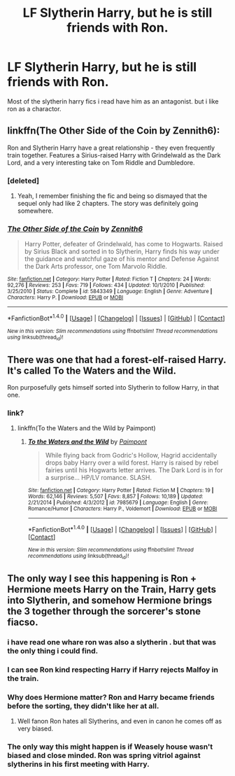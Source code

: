 #+TITLE: LF Slytherin Harry, but he is still friends with Ron.

* LF Slytherin Harry, but he is still friends with Ron.
:PROPERTIES:
:Author: jacob551551
:Score: 7
:DateUnix: 1499738881.0
:DateShort: 2017-Jul-11
:FlairText: Request
:END:
Most of the slytherin harry fics i read have him as an antagonist. but i like ron as a charactor.


** linkffn(The Other Side of the Coin by Zennith6):

Ron and Slytherin Harry have a great relationship - they even frequently train together. Features a Sirius-raised Harry with Grindelwald as the Dark Lord, and a very interesting take on Tom Riddle and Dumbledore.
:PROPERTIES:
:Author: toujours_pur_
:Score: 4
:DateUnix: 1499749012.0
:DateShort: 2017-Jul-11
:END:

*** [deleted]
:PROPERTIES:
:Score: 3
:DateUnix: 1499760659.0
:DateShort: 2017-Jul-11
:END:

**** Yeah, I remember finishing the fic and being so dismayed that the sequel only had like 2 chapters. The story was definitely going somewhere.
:PROPERTIES:
:Author: toujours_pur_
:Score: 1
:DateUnix: 1499793012.0
:DateShort: 2017-Jul-11
:END:


*** [[http://www.fanfiction.net/s/5843349/1/][*/The Other Side of the Coin/*]] by [[https://www.fanfiction.net/u/569787/Zennith6][/Zennith6/]]

#+begin_quote
  Harry Potter, defeater of Grindelwald, has come to Hogwarts. Raised by Sirius Black and sorted in to Slytherin, Harry finds his way under the guidance and watchful gaze of his mentor and Defense Against the Dark Arts professor, one Tom Marvolo Riddle.
#+end_quote

^{/Site/: [[http://www.fanfiction.net/][fanfiction.net]] *|* /Category/: Harry Potter *|* /Rated/: Fiction T *|* /Chapters/: 24 *|* /Words/: 92,276 *|* /Reviews/: 253 *|* /Favs/: 719 *|* /Follows/: 434 *|* /Updated/: 10/1/2010 *|* /Published/: 3/25/2010 *|* /Status/: Complete *|* /id/: 5843349 *|* /Language/: English *|* /Genre/: Adventure *|* /Characters/: Harry P. *|* /Download/: [[http://www.ff2ebook.com/old/ffn-bot/index.php?id=5843349&source=ff&filetype=epub][EPUB]] or [[http://www.ff2ebook.com/old/ffn-bot/index.php?id=5843349&source=ff&filetype=mobi][MOBI]]}

--------------

*FanfictionBot*^{1.4.0} *|* [[[https://github.com/tusing/reddit-ffn-bot/wiki/Usage][Usage]]] | [[[https://github.com/tusing/reddit-ffn-bot/wiki/Changelog][Changelog]]] | [[[https://github.com/tusing/reddit-ffn-bot/issues/][Issues]]] | [[[https://github.com/tusing/reddit-ffn-bot/][GitHub]]] | [[[https://www.reddit.com/message/compose?to=tusing][Contact]]]

^{/New in this version: Slim recommendations using/ ffnbot!slim! /Thread recommendations using/ linksub(thread_id)!}
:PROPERTIES:
:Author: FanfictionBot
:Score: 1
:DateUnix: 1499749027.0
:DateShort: 2017-Jul-11
:END:


** There was one that had a forest-elf-raised Harry. It's called To the Waters and the Wild.

Ron purposefully gets himself sorted into Slytherin to follow Harry, in that one.
:PROPERTIES:
:Author: Avaday_Daydream
:Score: 1
:DateUnix: 1499746649.0
:DateShort: 2017-Jul-11
:END:

*** link?
:PROPERTIES:
:Author: ashez2ashes
:Score: 1
:DateUnix: 1499793021.0
:DateShort: 2017-Jul-11
:END:

**** linkffn(To the Waters and the Wild by Paimpont)
:PROPERTIES:
:Author: jacob551551
:Score: 1
:DateUnix: 1499797789.0
:DateShort: 2017-Jul-11
:END:

***** [[http://www.fanfiction.net/s/7985679/1/][*/To the Waters and the Wild/*]] by [[https://www.fanfiction.net/u/2289300/Paimpont][/Paimpont/]]

#+begin_quote
  While flying back from Godric's Hollow, Hagrid accidentally drops baby Harry over a wild forest. Harry is raised by rebel fairies until his Hogwarts letter arrives. The Dark Lord is in for a surprise... HP/LV romance. SLASH.
#+end_quote

^{/Site/: [[http://www.fanfiction.net/][fanfiction.net]] *|* /Category/: Harry Potter *|* /Rated/: Fiction M *|* /Chapters/: 19 *|* /Words/: 62,146 *|* /Reviews/: 5,507 *|* /Favs/: 8,857 *|* /Follows/: 10,189 *|* /Updated/: 2/21/2014 *|* /Published/: 4/3/2012 *|* /id/: 7985679 *|* /Language/: English *|* /Genre/: Romance/Humor *|* /Characters/: Harry P., Voldemort *|* /Download/: [[http://www.ff2ebook.com/old/ffn-bot/index.php?id=7985679&source=ff&filetype=epub][EPUB]] or [[http://www.ff2ebook.com/old/ffn-bot/index.php?id=7985679&source=ff&filetype=mobi][MOBI]]}

--------------

*FanfictionBot*^{1.4.0} *|* [[[https://github.com/tusing/reddit-ffn-bot/wiki/Usage][Usage]]] | [[[https://github.com/tusing/reddit-ffn-bot/wiki/Changelog][Changelog]]] | [[[https://github.com/tusing/reddit-ffn-bot/issues/][Issues]]] | [[[https://github.com/tusing/reddit-ffn-bot/][GitHub]]] | [[[https://www.reddit.com/message/compose?to=tusing][Contact]]]

^{/New in this version: Slim recommendations using/ ffnbot!slim! /Thread recommendations using/ linksub(thread_id)!}
:PROPERTIES:
:Author: FanfictionBot
:Score: 1
:DateUnix: 1499797804.0
:DateShort: 2017-Jul-11
:END:


** The only way I see this happening is Ron + Hermione meets Harry on the Train, Harry gets into Slytherin, and somehow Hermione brings the 3 together through the sorcerer's stone fiacso.
:PROPERTIES:
:Author: PokeMaster420
:Score: 1
:DateUnix: 1499739066.0
:DateShort: 2017-Jul-11
:END:

*** i have read one whare ron was also a slytherin . but that was the only thing i could find.
:PROPERTIES:
:Author: jacob551551
:Score: 3
:DateUnix: 1499739767.0
:DateShort: 2017-Jul-11
:END:


*** I can see Ron kind respecting Harry if Harry rejects Malfoy in the train.
:PROPERTIES:
:Author: ProfionCap
:Score: 2
:DateUnix: 1499743960.0
:DateShort: 2017-Jul-11
:END:


*** Why does Hermione matter? Ron and Harry became friends before the sorting, they didn't like her at all.
:PROPERTIES:
:Author: EpicBeardMan
:Score: 8
:DateUnix: 1499748674.0
:DateShort: 2017-Jul-11
:END:

**** Well fanon Ron hates all Slytherins, and even in canon he comes off as very biased.
:PROPERTIES:
:Author: LocalMadman
:Score: 2
:DateUnix: 1499790659.0
:DateShort: 2017-Jul-11
:END:


*** The only way this might happen is if Weasely house wasn't biased and close minded. Ron was spring vitriol against slytherins in his first meeting with Harry.
:PROPERTIES:
:Score: -1
:DateUnix: 1499761765.0
:DateShort: 2017-Jul-11
:END:
